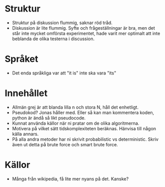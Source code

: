 * Struktur
  - Struktur på diskussion flummig, saknar röd tråd.
  - Diskussion är lite flummig. Syfte och frågeställningar är bra, men det står inte mycket omförsta experimentet, hade varit mer optimalt att inte beblanda de olika testerna i discussion. 

* Språket
  - Det enda språkliga var att "it is" inte ska vara "its"

* Innehållet
  - Allmän grej är att blanda lilla n och stora N, håll det enhetligt. 
  - Pseudokod? Jonas håller med. Eller så kan man kommentera koden, python är ändå så likt pseudocode. 
  - Kunnat använda källor när ni pratar om de olika algoritmerna. 
  - Motivera på vilket sätt tidskomplexiteten beräknas. Hänvisa till någon källa annars. 
  - På alla andra metoder har ni skrivit probabilistic vs deterministic. Skriv även ut detta på brute force och smart brute force. 

* Källor
  - Många från wikipedia, få lite mer nyans på det. Kanske?
